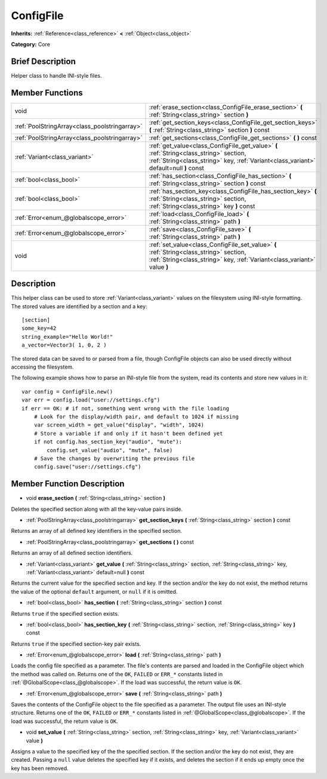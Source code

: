 .. Generated automatically by doc/tools/makerst.py in Godot's source tree.
.. DO NOT EDIT THIS FILE, but the ConfigFile.xml source instead.
.. The source is found in doc/classes or modules/<name>/doc_classes.

.. _class_ConfigFile:

ConfigFile
==========

**Inherits:** :ref:`Reference<class_reference>` **<** :ref:`Object<class_object>`

**Category:** Core

Brief Description
-----------------

Helper class to handle INI-style files.

Member Functions
----------------

+------------------------------------------------+---------------------------------------------------------------------------------------------------------------------------------------------------------------------------------+
| void                                           | :ref:`erase_section<class_ConfigFile_erase_section>` **(** :ref:`String<class_string>` section **)**                                                                            |
+------------------------------------------------+---------------------------------------------------------------------------------------------------------------------------------------------------------------------------------+
| :ref:`PoolStringArray<class_poolstringarray>`  | :ref:`get_section_keys<class_ConfigFile_get_section_keys>` **(** :ref:`String<class_string>` section **)** const                                                                |
+------------------------------------------------+---------------------------------------------------------------------------------------------------------------------------------------------------------------------------------+
| :ref:`PoolStringArray<class_poolstringarray>`  | :ref:`get_sections<class_ConfigFile_get_sections>` **(** **)** const                                                                                                            |
+------------------------------------------------+---------------------------------------------------------------------------------------------------------------------------------------------------------------------------------+
| :ref:`Variant<class_variant>`                  | :ref:`get_value<class_ConfigFile_get_value>` **(** :ref:`String<class_string>` section, :ref:`String<class_string>` key, :ref:`Variant<class_variant>` default=null **)** const |
+------------------------------------------------+---------------------------------------------------------------------------------------------------------------------------------------------------------------------------------+
| :ref:`bool<class_bool>`                        | :ref:`has_section<class_ConfigFile_has_section>` **(** :ref:`String<class_string>` section **)** const                                                                          |
+------------------------------------------------+---------------------------------------------------------------------------------------------------------------------------------------------------------------------------------+
| :ref:`bool<class_bool>`                        | :ref:`has_section_key<class_ConfigFile_has_section_key>` **(** :ref:`String<class_string>` section, :ref:`String<class_string>` key **)** const                                 |
+------------------------------------------------+---------------------------------------------------------------------------------------------------------------------------------------------------------------------------------+
| :ref:`Error<enum_@globalscope_error>`          | :ref:`load<class_ConfigFile_load>` **(** :ref:`String<class_string>` path **)**                                                                                                 |
+------------------------------------------------+---------------------------------------------------------------------------------------------------------------------------------------------------------------------------------+
| :ref:`Error<enum_@globalscope_error>`          | :ref:`save<class_ConfigFile_save>` **(** :ref:`String<class_string>` path **)**                                                                                                 |
+------------------------------------------------+---------------------------------------------------------------------------------------------------------------------------------------------------------------------------------+
| void                                           | :ref:`set_value<class_ConfigFile_set_value>` **(** :ref:`String<class_string>` section, :ref:`String<class_string>` key, :ref:`Variant<class_variant>` value **)**              |
+------------------------------------------------+---------------------------------------------------------------------------------------------------------------------------------------------------------------------------------+

Description
-----------

This helper class can be used to store :ref:`Variant<class_variant>` values on the filesystem using INI-style formatting. The stored values are identified by a section and a key:

::

    [section]
    some_key=42
    string_example="Hello World!"
    a_vector=Vector3( 1, 0, 2 )

The stored data can be saved to or parsed from a file, though ConfigFile objects can also be used directly without accessing the filesystem.

The following example shows how to parse an INI-style file from the system, read its contents and store new values in it:

::

    var config = ConfigFile.new()
    var err = config.load("user://settings.cfg")
    if err == OK: # if not, something went wrong with the file loading
        # Look for the display/width pair, and default to 1024 if missing
        var screen_width = get_value("display", "width", 1024)
        # Store a variable if and only if it hasn't been defined yet
        if not config.has_section_key("audio", "mute"):
            config.set_value("audio", "mute", false)
        # Save the changes by overwriting the previous file
        config.save("user://settings.cfg")

Member Function Description
---------------------------

.. _class_ConfigFile_erase_section:

- void **erase_section** **(** :ref:`String<class_string>` section **)**

Deletes the specified section along with all the key-value pairs inside.

.. _class_ConfigFile_get_section_keys:

- :ref:`PoolStringArray<class_poolstringarray>` **get_section_keys** **(** :ref:`String<class_string>` section **)** const

Returns an array of all defined key identifiers in the specified section.

.. _class_ConfigFile_get_sections:

- :ref:`PoolStringArray<class_poolstringarray>` **get_sections** **(** **)** const

Returns an array of all defined section identifiers.

.. _class_ConfigFile_get_value:

- :ref:`Variant<class_variant>` **get_value** **(** :ref:`String<class_string>` section, :ref:`String<class_string>` key, :ref:`Variant<class_variant>` default=null **)** const

Returns the current value for the specified section and key. If the section and/or the key do not exist, the method returns the value of the optional ``default`` argument, or ``null`` if it is omitted.

.. _class_ConfigFile_has_section:

- :ref:`bool<class_bool>` **has_section** **(** :ref:`String<class_string>` section **)** const

Returns ``true`` if the specified section exists.

.. _class_ConfigFile_has_section_key:

- :ref:`bool<class_bool>` **has_section_key** **(** :ref:`String<class_string>` section, :ref:`String<class_string>` key **)** const

Returns ``true`` if the specified section-key pair exists.

.. _class_ConfigFile_load:

- :ref:`Error<enum_@globalscope_error>` **load** **(** :ref:`String<class_string>` path **)**

Loads the config file specified as a parameter. The file's contents are parsed and loaded in the ConfigFile object which the method was called on. Returns one of the ``OK``, ``FAILED`` or ``ERR_*`` constants listed in :ref:`@GlobalScope<class_@globalscope>`. If the load was successful, the return value is ``OK``.

.. _class_ConfigFile_save:

- :ref:`Error<enum_@globalscope_error>` **save** **(** :ref:`String<class_string>` path **)**

Saves the contents of the ConfigFile object to the file specified as a parameter. The output file uses an INI-style structure. Returns one of the ``OK``, ``FAILED`` or ``ERR_*`` constants listed in :ref:`@GlobalScope<class_@globalscope>`. If the load was successful, the return value is ``OK``.

.. _class_ConfigFile_set_value:

- void **set_value** **(** :ref:`String<class_string>` section, :ref:`String<class_string>` key, :ref:`Variant<class_variant>` value **)**

Assigns a value to the specified key of the the specified section. If the section and/or the key do not exist, they are created. Passing a ``null`` value deletes the specified key if it exists, and deletes the section if it ends up empty once the key has been removed.


